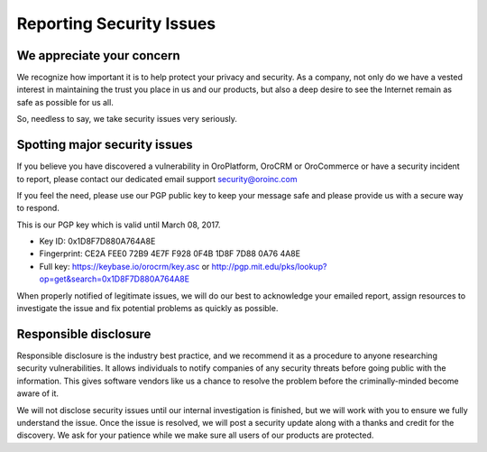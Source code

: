 Reporting Security Issues
=========================

We appreciate your concern
--------------------------

We recognize how important it is to help protect your privacy and security. As a company, not only do we have a vested interest in maintaining the trust you place in us and our products, but also a deep desire to see the Internet remain as safe as possible for us all.

So, needless to say, we take security issues very seriously.

Spotting major security issues
------------------------------

If you believe you have discovered a vulnerability in OroPlatform, OroCRM or OroCommerce or have a security incident to report, please contact our dedicated email support security@oroinc.com

If you feel the need, please use our PGP public key to keep your message safe and please provide us with a secure way to respond.

This is our PGP key which is valid until March 08, 2017.

* Key ID: 0x1D8F7D880A764A8E
* Fingerprint: CE2A FEE0 72B9 4E7F F928 0F4B 1D8F 7D88 0A76 4A8E
* Full key: https://keybase.io/orocrm/key.asc or http://pgp.mit.edu/pks/lookup?op=get&search=0x1D8F7D880A764A8E

When properly notified of legitimate issues, we will do our best to acknowledge your emailed report, assign resources to investigate the issue and fix potential problems as quickly as possible.

Responsible disclosure
----------------------

Responsible disclosure is the industry best practice, and we recommend it as a procedure to anyone researching security vulnerabilities. It allows individuals to notify companies of any security threats before going public with the information. This gives software vendors like us a chance to resolve the problem before the criminally-minded become aware of it.

We will not disclose security issues until our internal investigation is finished, but we will work with you to ensure we fully understand the issue. Once the issue is resolved, we will post a security update along with a thanks and credit for the discovery. We ask for your patience while we make sure all users of our products are protected.
